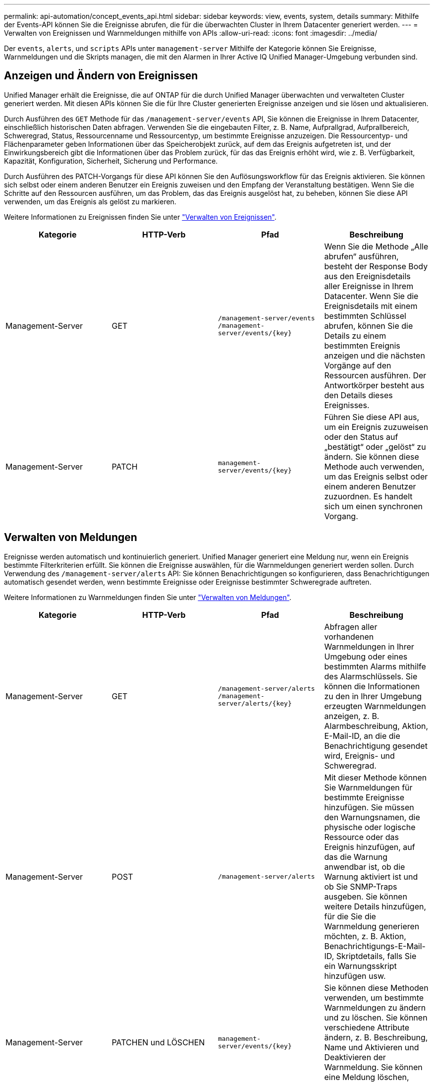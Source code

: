 ---
permalink: api-automation/concept_events_api.html 
sidebar: sidebar 
keywords: view, events, system, details 
summary: Mithilfe der Events-API können Sie die Ereignisse abrufen, die für die überwachten Cluster in Ihrem Datacenter generiert werden. 
---
= Verwalten von Ereignissen und Warnmeldungen mithilfe von APIs
:allow-uri-read: 
:icons: font
:imagesdir: ../media/


[role="lead"]
Der `events`, `alerts`, und `scripts` APIs unter `management-server` Mithilfe der Kategorie können Sie Ereignisse, Warnmeldungen und die Skripts managen, die mit den Alarmen in Ihrer Active IQ Unified Manager-Umgebung verbunden sind.



== Anzeigen und Ändern von Ereignissen

Unified Manager erhält die Ereignisse, die auf ONTAP für die durch Unified Manager überwachten und verwalteten Cluster generiert werden. Mit diesen APIs können Sie die für Ihre Cluster generierten Ereignisse anzeigen und sie lösen und aktualisieren.

Durch Ausführen des `GET` Methode für das `/management-server/events` API, Sie können die Ereignisse in Ihrem Datacenter, einschließlich historischen Daten abfragen. Verwenden Sie die eingebauten Filter, z. B. Name, Aufprallgrad, Aufprallbereich, Schweregrad, Status, Ressourcenname und Ressourcentyp, um bestimmte Ereignisse anzuzeigen. Die Ressourcentyp- und Flächenparameter geben Informationen über das Speicherobjekt zurück, auf dem das Ereignis aufgetreten ist, und der Einwirkungsbereich gibt die Informationen über das Problem zurück, für das das Ereignis erhöht wird, wie z. B. Verfügbarkeit, Kapazität, Konfiguration, Sicherheit, Sicherung und Performance.

Durch Ausführen des PATCH-Vorgangs für diese API können Sie den Auflösungsworkflow für das Ereignis aktivieren. Sie können sich selbst oder einem anderen Benutzer ein Ereignis zuweisen und den Empfang der Veranstaltung bestätigen. Wenn Sie die Schritte auf den Ressourcen ausführen, um das Problem, das das Ereignis ausgelöst hat, zu beheben, können Sie diese API verwenden, um das Ereignis als gelöst zu markieren.

Weitere Informationen zu Ereignissen finden Sie unter link:../events/concept_manage_events.html["Verwalten von Ereignissen"].

[cols="4*"]
|===
| Kategorie | HTTP-Verb | Pfad | Beschreibung 


 a| 
Management-Server
 a| 
GET
 a| 
`/management-server/events`
`/management-server/events/{key}`
 a| 
Wenn Sie die Methode „Alle abrufen“ ausführen, besteht der Response Body aus den Ereignisdetails aller Ereignisse in Ihrem Datacenter. Wenn Sie die Ereignisdetails mit einem bestimmten Schlüssel abrufen, können Sie die Details zu einem bestimmten Ereignis anzeigen und die nächsten Vorgänge auf den Ressourcen ausführen. Der Antwortkörper besteht aus den Details dieses Ereignisses.



 a| 
Management-Server
 a| 
PATCH
 a| 
`management-server/events/{key}`
 a| 
Führen Sie diese API aus, um ein Ereignis zuzuweisen oder den Status auf „bestätigt“ oder „gelöst“ zu ändern. Sie können diese Methode auch verwenden, um das Ereignis selbst oder einem anderen Benutzer zuzuordnen. Es handelt sich um einen synchronen Vorgang.

|===


== Verwalten von Meldungen

Ereignisse werden automatisch und kontinuierlich generiert. Unified Manager generiert eine Meldung nur, wenn ein Ereignis bestimmte Filterkriterien erfüllt. Sie können die Ereignisse auswählen, für die Warnmeldungen generiert werden sollen. Durch Verwendung des `/management-server/alerts` API: Sie können Benachrichtigungen so konfigurieren, dass Benachrichtigungen automatisch gesendet werden, wenn bestimmte Ereignisse oder Ereignisse bestimmter Schweregrade auftreten.

Weitere Informationen zu Warnmeldungen finden Sie unter link:../events/concept_manage_alerts.html["Verwalten von Meldungen"].

[cols="4*"]
|===
| Kategorie | HTTP-Verb | Pfad | Beschreibung 


 a| 
Management-Server
 a| 
GET
 a| 
`/management-server/alerts`
`/management-server/alerts/{key}`
 a| 
Abfragen aller vorhandenen Warnmeldungen in Ihrer Umgebung oder eines bestimmten Alarms mithilfe des Alarmschlüssels. Sie können die Informationen zu den in Ihrer Umgebung erzeugten Warnmeldungen anzeigen, z. B. Alarmbeschreibung, Aktion, E-Mail-ID, an die die Benachrichtigung gesendet wird, Ereignis- und Schweregrad.



 a| 
Management-Server
 a| 
POST
 a| 
`/management-server/alerts`
 a| 
Mit dieser Methode können Sie Warnmeldungen für bestimmte Ereignisse hinzufügen. Sie müssen den Warnungsnamen, die physische oder logische Ressource oder das Ereignis hinzufügen, auf das die Warnung anwendbar ist, ob die Warnung aktiviert ist und ob Sie SNMP-Traps ausgeben. Sie können weitere Details hinzufügen, für die Sie die Warnmeldung generieren möchten, z. B. Aktion, Benachrichtigungs-E-Mail-ID, Skriptdetails, falls Sie ein Warnungsskript hinzufügen usw.



 a| 
Management-Server
 a| 
PATCHEN und LÖSCHEN
 a| 
`management-server/events/{key}`
 a| 
Sie können diese Methoden verwenden, um bestimmte Warnmeldungen zu ändern und zu löschen. Sie können verschiedene Attribute ändern, z. B. Beschreibung, Name und Aktivieren und Deaktivieren der Warnmeldung. Sie können eine Meldung löschen, wenn die Meldung nicht mehr erforderlich ist.

|===

NOTE: Beachten Sie beim Auswählen einer Ressource zum Hinzufügen einer Meldung, dass die Auswahl eines Clusters als Ressource nicht automatisch die Speicherobjekte innerhalb des Clusters auswählt. Wenn Sie beispielsweise eine Meldung für alle kritischen Ereignisse für alle Cluster erstellen, erhalten Sie Warnmeldungen nur für kritische Cluster-Ereignisse. Für kritische Ereignisse in Nodes, Aggregaten usw. werden keine Warnmeldungen ausgegeben.



== Verwalten von Skripten

Durch Verwendung des `/management-server/scripts` API. Sie können auch eine Warnung einem Skript zuordnen, das bei Auslösung einer Warnmeldung ausgeführt wird. Mithilfe von Skripten können mehrere Storage-Objekte in Unified Manager automatisch geändert oder aktualisiert werden. Das Skript ist einer Warnung zugeordnet. Wenn ein Ereignis eine Warnung auslöst, wird das Skript ausgeführt. Sie können benutzerdefinierte Skripts hochladen und deren Ausführung testen, wenn eine Warnung erzeugt wird. Sie können eine Warnung mit Ihrem Skript verknüpfen, damit das Skript ausgeführt wird, wenn eine Warnung für ein Ereignis in Unified Manager ausgegeben wird.

Weitere Informationen zu Skripten finden Sie unter link:../events/concept_manage_scripts.html["Verwalten von Skripten"].

[cols="4*"]
|===
| Kategorie | HTTP-Verb | Pfad | Beschreibung 


 a| 
Management-Server
 a| 
GET
 a| 
`/management-server/scripts`
 a| 
Verwenden Sie diese API, um alle vorhandenen Skripte in Ihrer Umgebung abzufragen. Verwenden Sie den Standardfilter und die Reihenfolge nach Operationen, um nur bestimmte Skripte anzuzeigen.



 a| 
Management-Server
 a| 
POST
 a| 
`/management-server/scripts`
 a| 
Verwenden Sie diese API, um eine Beschreibung für das Skript hinzuzufügen und die mit einer Warnung verknüpfte Skriptdatei hochzuladen.

|===